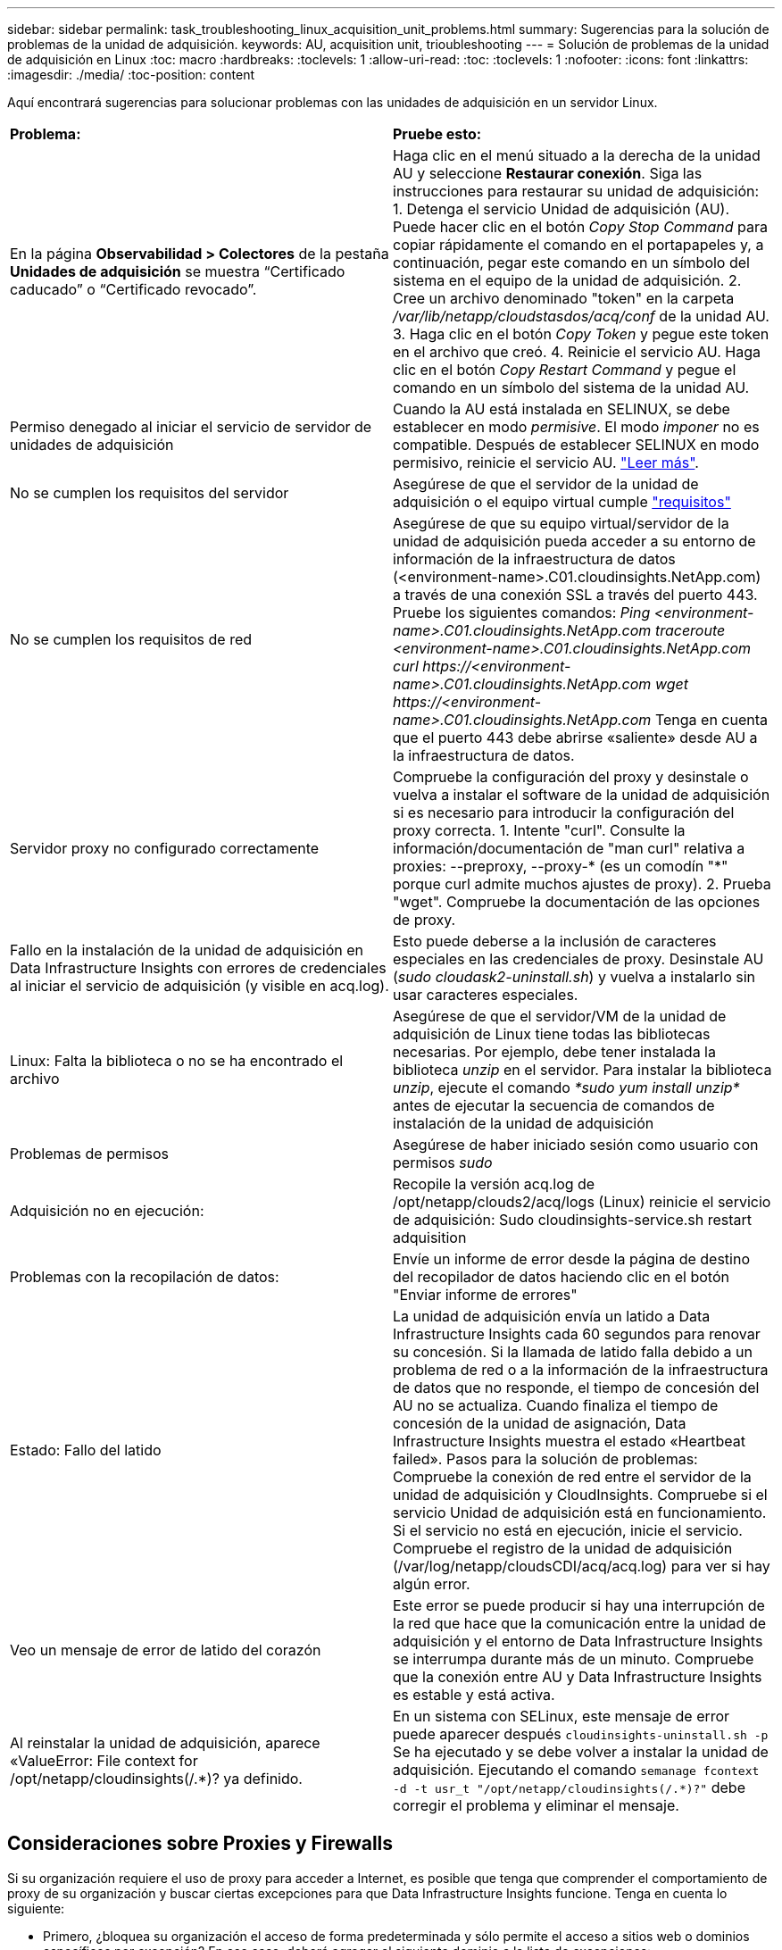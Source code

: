 ---
sidebar: sidebar 
permalink: task_troubleshooting_linux_acquisition_unit_problems.html 
summary: Sugerencias para la solución de problemas de la unidad de adquisición. 
keywords: AU, acquisition unit, trioubleshooting 
---
= Solución de problemas de la unidad de adquisición en Linux
:toc: macro
:hardbreaks:
:toclevels: 1
:allow-uri-read: 
:toc: 
:toclevels: 1
:nofooter: 
:icons: font
:linkattrs: 
:imagesdir: ./media/
:toc-position: content


[role="lead"]
Aquí encontrará sugerencias para solucionar problemas con las unidades de adquisición en un servidor Linux.

|===


| *Problema:* | *Pruebe esto:* 


| En la página *Observabilidad > Colectores* de la pestaña *Unidades de adquisición* se muestra “Certificado caducado” o “Certificado revocado”. | Haga clic en el menú situado a la derecha de la unidad AU y seleccione *Restaurar conexión*. Siga las instrucciones para restaurar su unidad de adquisición: 1. Detenga el servicio Unidad de adquisición (AU). Puede hacer clic en el botón _Copy Stop Command_ para copiar rápidamente el comando en el portapapeles y, a continuación, pegar este comando en un símbolo del sistema en el equipo de la unidad de adquisición. 2. Cree un archivo denominado "token" en la carpeta _/var/lib/netapp/cloudstasdos/acq/conf_ de la unidad AU. 3. Haga clic en el botón _Copy Token_ y pegue este token en el archivo que creó. 4. Reinicie el servicio AU. Haga clic en el botón _Copy Restart Command_ y pegue el comando en un símbolo del sistema de la unidad AU. 


| Permiso denegado al iniciar el servicio de servidor de unidades de adquisición | Cuando la AU está instalada en SELINUX, se debe establecer en modo _permisive_. El modo _imponer_ no es compatible. Después de establecer SELINUX en modo permisivo, reinicie el servicio AU. link:https://kb.netapp.com/Advice_and_Troubleshooting/Cloud_Services/Cloud_Insights/Permission_denied_when_starting_the_Cloud_Insight_Acquisition_Unit_Server_Service["Leer más"]. 


| No se cumplen los requisitos del servidor | Asegúrese de que el servidor de la unidad de adquisición o el equipo virtual cumple link:concept_acquisition_unit_requirements.html["requisitos"] 


| No se cumplen los requisitos de red | Asegúrese de que su equipo virtual/servidor de la unidad de adquisición pueda acceder a su entorno de información de la infraestructura de datos (<environment-name>.C01.cloudinsights.NetApp.com) a través de una conexión SSL a través del puerto 443. Pruebe los siguientes comandos: _Ping <environment-name>.C01.cloudinsights.NetApp.com_ _traceroute <environment-name>.C01.cloudinsights.NetApp.com_ _curl \https://<environment-name>.C01.cloudinsights.NetApp.com_ _wget \https://<environment-name>.C01.cloudinsights.NetApp.com_ Tenga en cuenta que el puerto 443 debe abrirse «saliente» desde AU a la infraestructura de datos. 


| Servidor proxy no configurado correctamente | Compruebe la configuración del proxy y desinstale o vuelva a instalar el software de la unidad de adquisición si es necesario para introducir la configuración del proxy correcta. 1. Intente "curl". Consulte la información/documentación de "man curl" relativa a proxies: --preproxy, --proxy-* (es un comodín "*" porque curl admite muchos ajustes de proxy). 2. Prueba "wget". Compruebe la documentación de las opciones de proxy. 


| Fallo en la instalación de la unidad de adquisición en Data Infrastructure Insights con errores de credenciales al iniciar el servicio de adquisición (y visible en acq.log). | Esto puede deberse a la inclusión de caracteres especiales en las credenciales de proxy. Desinstale AU (_sudo cloudask2-uninstall.sh_) y vuelva a instalarlo sin usar caracteres especiales. 


| Linux: Falta la biblioteca o no se ha encontrado el archivo | Asegúrese de que el servidor/VM de la unidad de adquisición de Linux tiene todas las bibliotecas necesarias. Por ejemplo, debe tener instalada la biblioteca _unzip_ en el servidor. Para instalar la biblioteca _unzip_, ejecute el comando _*sudo yum install unzip*_ antes de ejecutar la secuencia de comandos de instalación de la unidad de adquisición 


| Problemas de permisos | Asegúrese de haber iniciado sesión como usuario con permisos _sudo_ 


| Adquisición no en ejecución: | Recopile la versión acq.log de /opt/netapp/clouds2/acq/logs (Linux) reinicie el servicio de adquisición: Sudo cloudinsights-service.sh restart adquisition 


| Problemas con la recopilación de datos: | Envíe un informe de error desde la página de destino del recopilador de datos haciendo clic en el botón "Enviar informe de errores" 


| Estado: Fallo del latido | La unidad de adquisición envía un latido a Data Infrastructure Insights cada 60 segundos para renovar su concesión. Si la llamada de latido falla debido a un problema de red o a la información de la infraestructura de datos que no responde, el tiempo de concesión del AU no se actualiza. Cuando finaliza el tiempo de concesión de la unidad de asignación, Data Infrastructure Insights muestra el estado «Heartbeat failed». Pasos para la solución de problemas: Compruebe la conexión de red entre el servidor de la unidad de adquisición y CloudInsights. Compruebe si el servicio Unidad de adquisición está en funcionamiento. Si el servicio no está en ejecución, inicie el servicio. Compruebe el registro de la unidad de adquisición (/var/log/netapp/cloudsCDI/acq/acq.log) para ver si hay algún error. 


| Veo un mensaje de error de latido del corazón | Este error se puede producir si hay una interrupción de la red que hace que la comunicación entre la unidad de adquisición y el entorno de Data Infrastructure Insights se interrumpa durante más de un minuto. Compruebe que la conexión entre AU y Data Infrastructure Insights es estable y está activa. 


| Al reinstalar la unidad de adquisición, aparece «ValueError: File context for /opt/netapp/cloudinsights(/.*)? ya definido. | En un sistema con SELinux, este mensaje de error puede aparecer después `cloudinsights-uninstall.sh -p` Se ha ejecutado y se debe volver a instalar la unidad de adquisición. Ejecutando el comando `semanage fcontext -d -t usr_t "/opt/netapp/cloudinsights(/.*)?"` debe corregir el problema y eliminar el mensaje. 
|===


== Consideraciones sobre Proxies y Firewalls

Si su organización requiere el uso de proxy para acceder a Internet, es posible que tenga que comprender el comportamiento de proxy de su organización y buscar ciertas excepciones para que Data Infrastructure Insights funcione. Tenga en cuenta lo siguiente:

* Primero, ¿bloquea su organización el acceso de forma predeterminada y sólo permite el acceso a sitios web o dominios específicos por excepción? En ese caso, deberá agregar el siguiente dominio a la lista de excepciones:
+
 *.cloudinsights.netapp.com
+
Su unidad de adquisición de información sobre la infraestructura de datos, así como sus interacciones en un navegador web con Data Infrastructure Insights, se dirigirán a los hosts con ese nombre de dominio.

* En segundo lugar, algunos proxies intentan realizar una inspección TLS/SSL suplantando los sitios web de Data Infrastructure Insights con certificados digitales no generados por NetApp. El modelo de seguridad de la Unidad de adquisición de información sobre la infraestructura de datos es fundamentalmente incompatible con estas tecnologías. También necesitaría que el nombre de dominio anterior exceptuara esta funcionalidad para que la Unidad de Adquisición de Información de Infraestructura de Datos inicie sesión correctamente en Data Infrastructure Insights y facilite la detección de datos.


En caso de que el proxy esté configurado para la inspección del tráfico, el entorno de información de la infraestructura de datos debe agregarse a una lista de excepciones en la configuración del proxy. El formato y la configuración de esta lista de excepciones varían en función del entorno y las herramientas de proxy, pero en general debe agregar las URL de los servidores de Data Infrastructure Insights a esta lista de excepciones para permitir que la unidad de asignación de recursos se comunique correctamente con esos servidores.

La forma más sencilla de hacerlo es agregar el propio dominio de Data Infrastructure Insights a la lista de excepciones:

 *.cloudinsights.netapp.com
En el caso de que el proxy no esté configurado para la inspección del tráfico, puede que se requiera o no una lista de excepciones. Si no está seguro de si necesita agregar Data Infrastructure Insights a una lista de excepciones, o si tiene dificultades para instalar o ejecutar Data Infrastructure Insights debido a la configuración de proxy y/o firewall, póngase en contacto con su equipo de administración de proxy para configurar el manejo de la intercepción SSL por parte del proxy.



=== Visualización de extremos de proxy

Puede ver sus extremos proxy haciendo clic en el enlace *Configuración de proxy* cuando elija un recopilador de datos durante la incorporación, o en el vínculo de _Configuración de proxy_ en la página *Ayuda > Soporte*. Se muestra una tabla como la siguiente. Si tiene Seguridad de carga de trabajo en su entorno, las direcciones URL de extremo configuradas también se mostrarán en esta lista.

image:ProxyEndpoints_NewTable.png["Tabla de puntos finales de proxy"]



== Recursos

Se pueden encontrar consejos adicionales para la solución de problemas en la link:https://kb.netapp.com/Advice_and_Troubleshooting/Cloud_Services/Cloud_Insights["Base de conocimientos de NetApp"] (se requiere inicio de sesión de soporte).

Puede encontrar más información sobre soporte en la página Data Infrastructure Insightslink:concept_requesting_support.html["Soporte técnico"].
